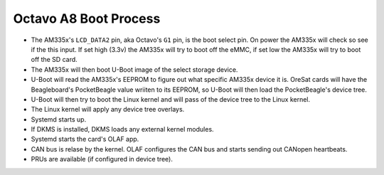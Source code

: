 Octavo A8 Boot Process
======================

- The AM335x's ``LCD_DATA2`` pin, aka Octavo's ``G1`` pin, is the boot select
  pin. On power the AM335x will check so see if the this input. If set high
  (3.3v) the AM335x will try to boot off the eMMC, if set low the AM335x
  will try to boot off the SD card.
- The AM335x will then boot U-Boot image of the select storage device.
- U-Boot will read the AM335x's EEPROM to figure out what specific AM335x
  device it is. OreSat cards will have the Beagleboard's PocketBeagle value
  wriiten to its EEPROM, so U-Boot will then load the PocketBeagle's device
  tree.
- U-Boot will then try to boot the Linux kernel and will pass of the device
  tree to the Linux kernel.
- The Linux kernel will apply any device tree overlays.
- Systemd starts up.
- If DKMS is installed, DKMS loads any external kernel modules.
- Systemd starts the card's OLAF app.
- CAN bus is relase by the kernel. OLAF configures the CAN bus and starts sending
  out CANopen heartbeats.
- PRUs are available (if configured in device tree).

